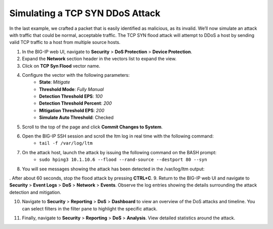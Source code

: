 Simulating a TCP SYN DDoS Attack
================================

In the last example, we crafted a packet that is easily identified as malicious, as its invalid. We’ll now simulate an attack with traffic that could be normal, acceptable traffic. The TCP SYN flood attack will attempt to DDoS a host by sending valid TCP traffic to a host from multiple source hosts. 

1. In the BIG-IP web UI, navigate to **Security** > **DoS Protection** > **Device Protection**.
2. Expand the **Network** section header in the vectors list to expand the view.
3. Click on **TCP Syn Flood** vector name.

.. image:: _images/image063.png
    :alt:  screenshot

4. Configure the vector with the following parameters:
    - **State**: *Mitigate*
    - **Threshold Mode**: *Fully Manual*
    - **Detection Threshold EPS**: *100*
    - **Detection Threshold Percent**: *200*
    - **Mitigation Threshold EPS**: *200*
    - **Simulate Auto Threshold**: Checked
5. Scroll to the top of the page and click **Commit Changes to System**.
6. Open the BIG-IP SSH session and scroll the ltm log in real time with the following command: 
    - ``tail -f /var/log/ltm``
7. On the attack host, launch the attack by issuing the following command on the BASH prompt: 
    - ``sudo hping3 10.1.10.6 --flood --rand-source --destport 80 --syn``
8. You will see messages showing the attack has been detected in the /var/log/ltm output:

.. image:: _images/image064.png
    :alt:  screenshot

. After about 60 seconds, stop the flood attack by pressing **CTRL+C**.
9. Return to the BIG-IP web UI and navigate to **Security** > **Event Logs** > **DoS** > **Network** > **Events**. Observe the log entries showing the details surrounding the attack detection and mitigation.

.. image:: _images/image065.png
    :alt:  screenshot

10. Navigate to **Security** > **Reporting** > **DoS** > **Dashboard** to view an overview of the DoS attacks and timeline. You can select filters in the filter pane to highlight the specific attack.

.. image:: _images/image066.png
    :alt:  screenshot

11. Finally, navigate to **Security** > **Reporting** > **DoS** > **Analysis**. View detailed statistics around the attack.


